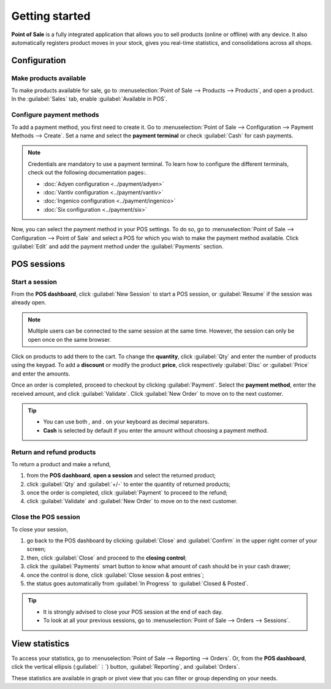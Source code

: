 ===============
Getting started
===============

**Point of Sale** is a fully integrated application that allows you to sell products (online or
offline) with any device. It also automatically registers product moves in your stock, gives you
real-time statistics, and consolidations across all shops.

Configuration
=============

Make products available
-----------------------

To make products available for sale, go to :menuselection:`Point of Sale --> Products --> Products`,
and open a product. In the :guilabel:`Sales` tab, enable :guilabel:`Available in POS`.

.. image:: getting_started/pos-available.png
   :align: center
   :alt: Making a product available in your POS.

Configure payment methods
-------------------------

To add a payment method, you first need to create it. Go to :menuselection:`Point of Sale -->
Configuration --> Payment Methods --> Create`. Set a name and select the **payment terminal** or
check :guilabel:`Cash` for cash payments.

.. image:: getting_started/payment-method.png
   :align: center
   :alt: Creating a new payment method for a POS.

.. note::
   Credentials are mandatory to use a payment terminal. To learn how to configure the different
   terminals, check out the following documentation pages:.

   - :doc:`Adyen configuration <../payment/adyen>`
   - :doc:`Vantiv configuration <../payment/vantiv>`
   - :doc:`Ingenico configuration <../payment/ingenico>`
   - :doc:`Six configuration <../payment/six>`

Now, you can select the payment method in your POS settings. To do so, go to
:menuselection:`Point of Sale --> Configuration --> Point of Sale` and select a POS for which you
wish to make the payment method available. Click :guilabel:`Edit` and add the payment method under
the :guilabel:`Payments` section.


POS sessions
============

Start a session
---------------

From the **POS dashboard**, click :guilabel:`New Session` to start a POS session, or
:guilabel:`Resume` if the session was already open.

.. note::
   Multiple users can be connected to the same session at the same time. However, the session can
   only be open once on the same browser.

Click on products to add them to the cart. To change the **quantity**, click :guilabel:`Qty` and
enter the number of products using the keypad. To add a **discount** or modify the product
**price**, click respectively :guilabel:`Disc` or :guilabel:`Price` and enter the amounts.

Once an order is completed, proceed to checkout by clicking :guilabel:`Payment`. Select the
**payment method**, enter the received amount, and click :guilabel:`Validate`. Click
:guilabel:`New Order` to move on to the next customer.

.. image:: getting_started/pos-interface.png
   :align: center
   :alt: POS session interface.

.. tip::
   - You can use both `,` and `.` on your keyboard as decimal separators.
   - **Cash** is selected by default if you enter the amount without choosing a payment method.


Return and refund products
--------------------------

To return a product and make a refund,

#. from the **POS dashboard**, **open a session** and select the returned product;
#. click :guilabel:`Qty` and :guilabel:`+/-` to enter the quantity of returned products;
#. once the order is completed, click :guilabel:`Payment` to proceed to the refund;
#. click :guilabel:`Validate` and :guilabel:`New Order` to move on to the next customer.

Close the POS session
---------------------

To close your session,

#. go back to the POS dashboard by clicking :guilabel:`Close` and :guilabel:`Confirm` in the upper
   right corner of your screen;
#. then, click :guilabel:`Close` and proceed to the **closing control**;
#. click the :guilabel:`Payments` smart button to know what amount of cash should be in your cash
   drawer;
#. once the control is done, click :guilabel:`Close session & post entries`;
#. the status goes automatically from :guilabel:`In Progress` to :guilabel:`Closed & Posted`.

.. image:: getting_started/close-pos-session.png
   :align: center
   :alt: How to close a POS session.

.. tip::
   - It is strongly advised to close your POS session at the end of each day.
   - To look at all your previous sessions, go to :menuselection:`Point of Sale --> Orders -->
     Sessions`.

View statistics
===============

To access your statistics, go to :menuselection:`Point of Sale --> Reporting --> Orders`. Or, from
the **POS dashboard**, click the vertical ellipsis (:guilabel:`⋮`) button, :guilabel:`Reporting`,
and :guilabel:`Orders`.

These statistics are available in graph or pivot view that you can filter or group depending on your
needs.
